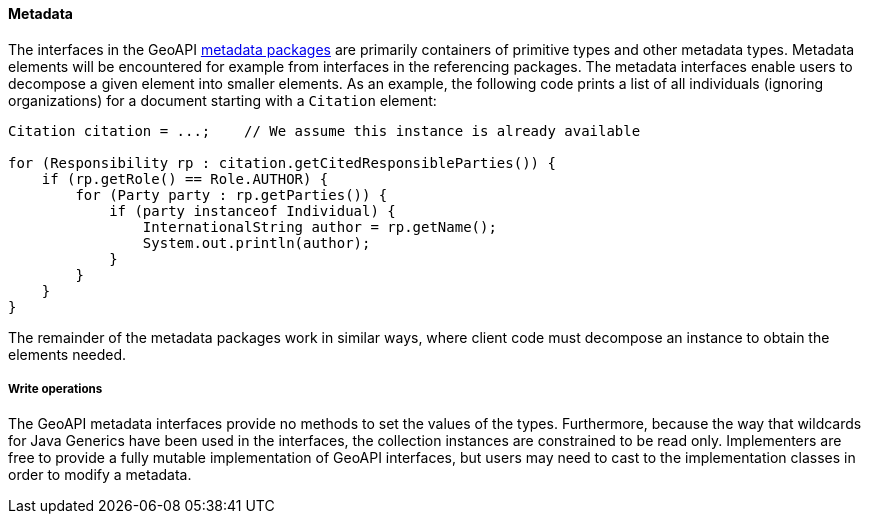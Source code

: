 [[metadata-java]]
==== Metadata

The interfaces in the GeoAPI <<metadata,metadata packages>> are primarily containers of primitive types and other metadata types.
Metadata elements will be encountered for example from interfaces in the referencing packages.
The metadata interfaces enable users to decompose a given element into smaller elements.
As an example, the following code prints a list of all individuals (ignoring organizations)
for a document starting with a `Citation` element:

[source,java]
----
Citation citation = ...;    // We assume this instance is already available

for (Responsibility rp : citation.getCitedResponsibleParties()) {
    if (rp.getRole() == Role.AUTHOR) {
        for (Party party : rp.getParties()) {
            if (party instanceof Individual) {
                InternationalString author = rp.getName();
                System.out.println(author);
            }
        }
    }
}
----

The remainder of the metadata packages work in similar ways,
where client code must decompose an instance to obtain the elements needed.


===== Write operations
The GeoAPI metadata interfaces provide no methods to set the values of the types.
Furthermore, because the way that wildcards for Java Generics have been used in the interfaces,
the collection instances are constrained to be read only.
Implementers are free to provide a fully mutable implementation of GeoAPI interfaces,
but users may need to cast to the implementation classes in order to modify a metadata.
